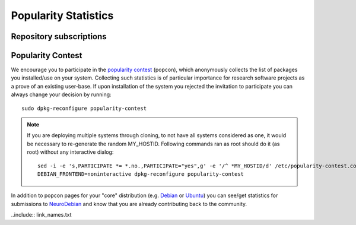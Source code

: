 .. -*- mode: rst; fill-column: 78 -*-
.. ex: set sts=4 ts=4 sw=4 et tw=79:

.. _chap_popularity:

*********************
Popularity Statistics
*********************

Repository subscriptions
========================

.. raw:: html

 <p><img border="0" src="_files/nd_subscriptionstats.png" title="Statistics of new repository subscriptions for all supported releases. Note: subscription is only done once per machine." /></p>

Popularity Contest
==================

We encourage you to participate in the `popularity
contest <http://popcon.debian.org>`_ (popcon), which anonymously
collects the list of packages you installed/use on your system.
Collecting such statistics is of particular importance for research
software projects as a prove of an existing user-base.  If upon
installation of the system you rejected the invitation to participate
you can always change your decision by running::

 sudo dpkg-reconfigure popularity-contest

.. note::

   If you are deploying multiple systems through cloning, to not have
   all systems considered as one, it would be necessary to re-generate
   the random MY_HOSTID.  Following commands ran as root should do it
   (as root) without any interactive dialog::

    sed -i -e 's,PARTICIPATE *= *.no.,PARTICIPATE="yes",g' -e '/^ *MY_HOSTID/d' /etc/popularity-contest.conf
    DEBIAN_FRONTEND=noninteractive dpkg-reconfigure popularity-contest

In addition to popcon pages for your "core" distribution (e.g. `Debian
<http://popcon.debian.org/>`__ or `Ubuntu
<http://popcon.ubuntu.com/>`__) you can see/get statistics for
submissions to `NeuroDebian <http://neuro.debian.net/popcon/>`__ and
know that you are already contributing back to the community.

..include:: link_names.txt
